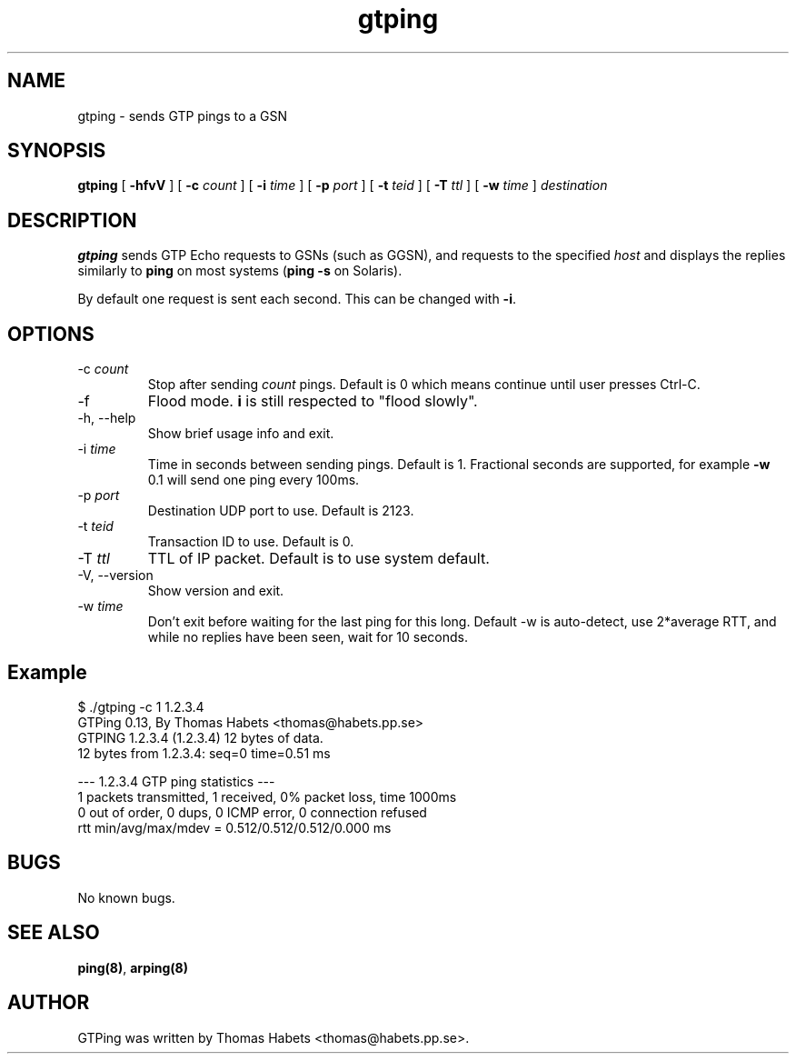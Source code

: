 .TH "gtping" "8" "8th May, 2009" "gtping" ""

.PP 
.SH "NAME"
gtping \- sends GTP pings to a GSN
.PP 
.SH "SYNOPSIS"
\fBgtping\fP [ \fB-hfvV\fP ] [ \fB-c\fP \fIcount\fP ] [ \fB-i\fP \fItime\fP ] [ \fB-p\fP \fIport\fP ] [ \fB-t\fP \fIteid\fP ] [ \fB-T\fP \fIttl\fP ] [ \fB-w\fP \fItime\fP ] \fIdestination\fP
.PP 
.SH "DESCRIPTION"
\fBgtping\fP sends GTP Echo requests to GSNs (such as GGSN), and  requests
to the specified \fIhost\fP and displays the replies similarly to \fBping\fP
on most systems (\fBping -s\fP on Solaris)\&.
.PP 
By default one request is sent each second\&. This can be changed with
\fB-i\fP\&.
.PP 
.SH "OPTIONS"

.IP 
.IP "-c \fIcount\fP"
Stop after sending \fIcount\fP pings\&. Default is 0 which
means continue until user presses Ctrl-C\&.
.IP "-f"
Flood mode\&.  \fBi\fP is still respected to "flood slowly"\&.
.IP "-h, --help"
Show brief usage info and exit\&.
.IP "-i \fItime\fP"
Time in seconds between sending pings\&. Default is 1\&.
Fractional seconds are supported, for example \fB-w\fP 0\&.1 will send one
ping every 100ms\&.
.IP "-p \fIport\fP"
Destination UDP port to use\&. Default is 2123\&.
.IP "-t \fIteid\fP"
Transaction ID to use\&. Default is 0\&.
.IP "-T \fIttl\fP"
TTL of IP packet\&. Default is to use system default\&.
.IP "-V, --version"
Show version and exit\&.
.IP "-w \fItime\fP"
Don\&'t exit before waiting for the last ping for this long\&.
Default -w is auto-detect, use 2*average RTT, and while no replies have been
seen, wait for 10 seconds\&.
.IP 
.SH "Example"
.nf
.sp
$ \&./gtping -c 1 1\&.2\&.3\&.4
GTPing 0\&.13, By Thomas Habets <thomas@habets\&.pp\&.se>
GTPING 1\&.2\&.3\&.4 (1\&.2\&.3\&.4) 12 bytes of data\&.
12 bytes from 1\&.2\&.3\&.4: seq=0 time=0\&.51 ms
.PP 
--- 1\&.2\&.3\&.4 GTP ping statistics ---
1 packets transmitted, 1 received, 0% packet loss, time 1000ms
0 out of order, 0 dups, 0 ICMP error, 0 connection refused
rtt min/avg/max/mdev = 0\&.512/0\&.512/0\&.512/0\&.000 ms
.fi
.in
.PP 
.SH "BUGS"
No known bugs\&.
.PP 
.SH "SEE ALSO"

.PP 
\fBping(8)\fP, \fBarping(8)\fP
.PP 
.SH "AUTHOR"
GTPing was written by Thomas Habets <thomas@habets\&.pp\&.se>\&.
.PP 
